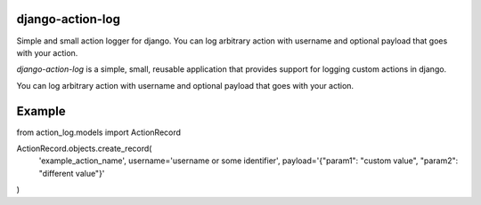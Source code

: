 django-action-log
-----------------
.. image:: https://img.shields.io/pypi/dm/django-action-log.svg
    :target:  https://pypi.python.org/pypi/django-action-log/

.. image:: https://img.shields.io/pypi/v/django-action-log.svg
    :target:  https://pypi.python.org/pypi/django-action-log/


Simple and small action logger for django. You can log arbitrary action with username and optional payload that goes with your action.

`django-action-log` is a simple, small, reusable application that provides
support for logging custom actions in django.

You can log arbitrary action with username and optional payload that goes with your action.

Example
-------

from action_log.models import ActionRecord

ActionRecord.objects.create_record(
    'example_action_name',
    username='username or some identifier',
    payload='{"param1": "custom value", "param2": "different value"}'
)
